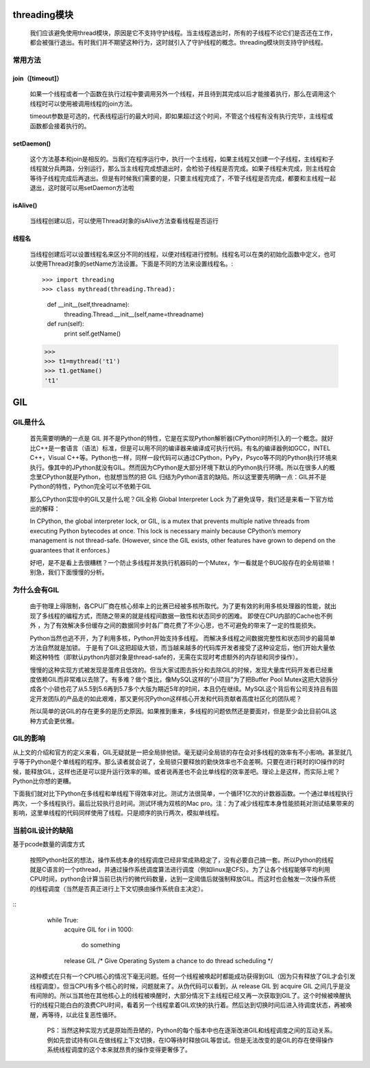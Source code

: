 threading模块
=================
    我们应该避免使用thread模块，原因是它不支持守护线程。当主线程退出时，所有的子线程不论它们是否还在工作，都会被强行退出。有时我们并不期望这种行为，这时就引入了守护线程的概念。threading模块则支持守护线程。

常用方法
--------

join（[timeout]）
+++++++++++++++++
    如果一个线程或者一个函数在执行过程中要调用另外一个线程，并且待到其完成以后才能接着执行，那么在调用这个线程时可以使用被调用线程的join方法。

    timeout参数是可选的，代表线程运行的最大时间，即如果超过这个时间，不管这个线程有没有执行完毕，主线程或函数都会接着执行的。

setDaemon()
++++++++++++++++

    这个方法基本和join是相反的。当我们在程序运行中，执行一个主线程，如果主线程又创建一个子线程，主线程和子线程就分兵两路，分别运行，那么当主线程完成想退出时，会检验子线程是否完成。如果子线程未完成，则主线程会等待子线程完成后再退出。但是有时候我们需要的是，只要主线程完成了，不管子线程是否完成，都要和主线程一起退出，这时就可以用setDaemon方法啦

isAlive()
++++++++++

    当线程创建以后，可以使用Thread对象的isAlive方法查看线程是否运行

线程名
++++++++++

    当线程创建后可以设置线程名来区分不同的线程，以便对线程进行控制。线程名可以在类的初始化函数中定义，也可以使用Thread对象的setName方法设置。下面是不同的方法来设置线程名。::

    >>> import threading
    >>> class mythread(threading.Thread):
        def __init__(self,threadname):
            threading.Thread.__init__(self,name=threadname)
        def run(self):
            print self.getName()

    >>>
    >>> t1=mythread('t1')
    >>> t1.getName()
    't1'


GIL
====
GIL是什么
-----------

    首先需要明确的一点是 GIL 并不是Python的特性，它是在实现Python解析器(CPython)时所引入的一个概念。就好比C++是一套语言（语法）标准，但是可以用不同的编译器来编译成可执行代码。有名的编译器例如GCC，INTEL C++，Visual C++等。Python也一样，同样一段代码可以通过CPython，PyPy，Psyco等不同的Python执行环境来执行。像其中的JPython就没有GIL。然而因为CPython是大部分环境下默认的Python执行环境。所以在很多人的概念里CPython就是Python，也就想当然的把 GIL 归结为Python语言的缺陷。所以这里要先明确一点：GIL并不是Python的特性，Python完全可以不依赖于GIL

    那么CPython实现中的GIL又是什么呢？GIL全称 Global Interpreter Lock 为了避免误导，我们还是来看一下官方给出的解释：

    In CPython, the global interpreter lock, or GIL, is a mutex that prevents multiple native threads from executing Python bytecodes at once. This lock is necessary mainly because CPython’s memory management is not thread-safe. (However, since the GIL exists, other features have grown to depend on the guarantees that it enforces.)

    好吧，是不是看上去很糟糕？一个防止多线程并发执行机器码的一个Mutex，乍一看就是个BUG般存在的全局锁嘛！别急，我们下面慢慢的分析。

为什么会有GIL
--------------

    由于物理上得限制，各CPU厂商在核心频率上的比赛已经被多核所取代。为了更有效的利用多核处理器的性能，就出现了多线程的编程方式，而随之带来的就是线程间数据一致性和状态同步的困难。 即使在CPU内部的Cache也不例外 ，为了有效解决多份缓存之间的数据同步时各厂商花费了不少心思，也不可避免的带来了一定的性能损失。

    Python当然也逃不开，为了利用多核，Python开始支持多线程。 而解决多线程之间数据完整性和状态同步的最简单方法自然就是加锁。 于是有了GIL这把超级大锁，而当越来越多的代码库开发者接受了这种设定后，他们开始大量依赖这种特性（即默认python内部对象是thread-safe的，无需在实现时考虑额外的内存锁和同步操作）。

    慢慢的这种实现方式被发现是蛋疼且低效的。但当大家试图去拆分和去除GIL的时候，发现大量库代码开发者已经重度依赖GIL而非常难以去除了。有多难？做个类比，像MySQL这样的“小项目”为了把Buffer Pool Mutex这把大锁拆分成各个小锁也花了从5.5到5.6再到5.7多个大版为期近5年的时间，本且仍在继续。MySQL这个背后有公司支持且有固定开发团队的产品走的如此艰难，那又更何况Python这样核心开发和代码贡献者高度社区化的团队呢？

    所以简单的说GIL的存在更多的是历史原因。如果推到重来，多线程的问题依然还是要面对，但是至少会比目前GIL这种方式会更优雅。

GIL的影响
------------

从上文的介绍和官方的定义来看，GIL无疑就是一把全局排他锁。毫无疑问全局锁的存在会对多线程的效率有不小影响。甚至就几乎等于Python是个单线程的程序。那么读者就会说了，全局锁只要释放的勤快效率也不会差啊。只要在进行耗时的IO操作的时候，能释放GIL，这样也还是可以提升运行效率的嘛。或者说再差也不会比单线程的效率差吧。理论上是这样，而实际上呢？Python比你想的更糟。

下面我们就对比下Python在多线程和单线程下得效率对比。测试方法很简单，一个循环1亿次的计数器函数。一个通过单线程执行两次，一个多线程执行。最后比较执行总时间。测试环境为双核的Mac pro。注：为了减少线程库本身性能损耗对测试结果带来的影响，这里单线程的代码同样使用了线程。只是顺序的执行两次，模拟单线程。


当前GIL设计的缺陷
--------------------
基于pcode数量的调度方式

    按照Python社区的想法，操作系统本身的线程调度已经非常成熟稳定了，没有必要自己搞一套。所以Python的线程就是C语言的一个pthread，并通过操作系统调度算法进行调度（例如linux是CFS）。为了让各个线程能够平均利用CPU时间，python会计算当前已执行的微代码数量，达到一定阈值后就强制释放GIL。而这时也会触发一次操作系统的线程调度（当然是否真正进行上下文切换由操作系统自主决定）。

::
    while True:
        acquire GIL
        for i in 1000:
            do something
        release GIL
        /* Give Operating System a chance to do thread scheduling */


 这种模式在只有一个CPU核心的情况下毫无问题。任何一个线程被唤起时都能成功获得到GIL（因为只有释放了GIL才会引发线程调度）。但当CPU有多个核心的时候，问题就来了。从伪代码可以看到，从 release GIL 到 acquire GIL 之间几乎是没有间隙的。所以当其他在其他核心上的线程被唤醒时，大部分情况下主线程已经又再一次获取到GIL了。这个时候被唤醒执行的线程只能白白的浪费CPU时间，看着另一个线程拿着GIL欢快的执行着。然后达到切换时间后进入待调度状态，再被唤醒，再等待，以此往复恶性循环。

   PS：当然这种实现方式是原始而丑陋的，Python的每个版本中也在逐渐改进GIL和线程调度之间的互动关系。例如先尝试持有GIL在做线程上下文切换，在IO等待时释放GIL等尝试。但是无法改变的是GIL的存在使得操作系统线程调度的这个本来就昂贵的操作变得更奢侈了。
